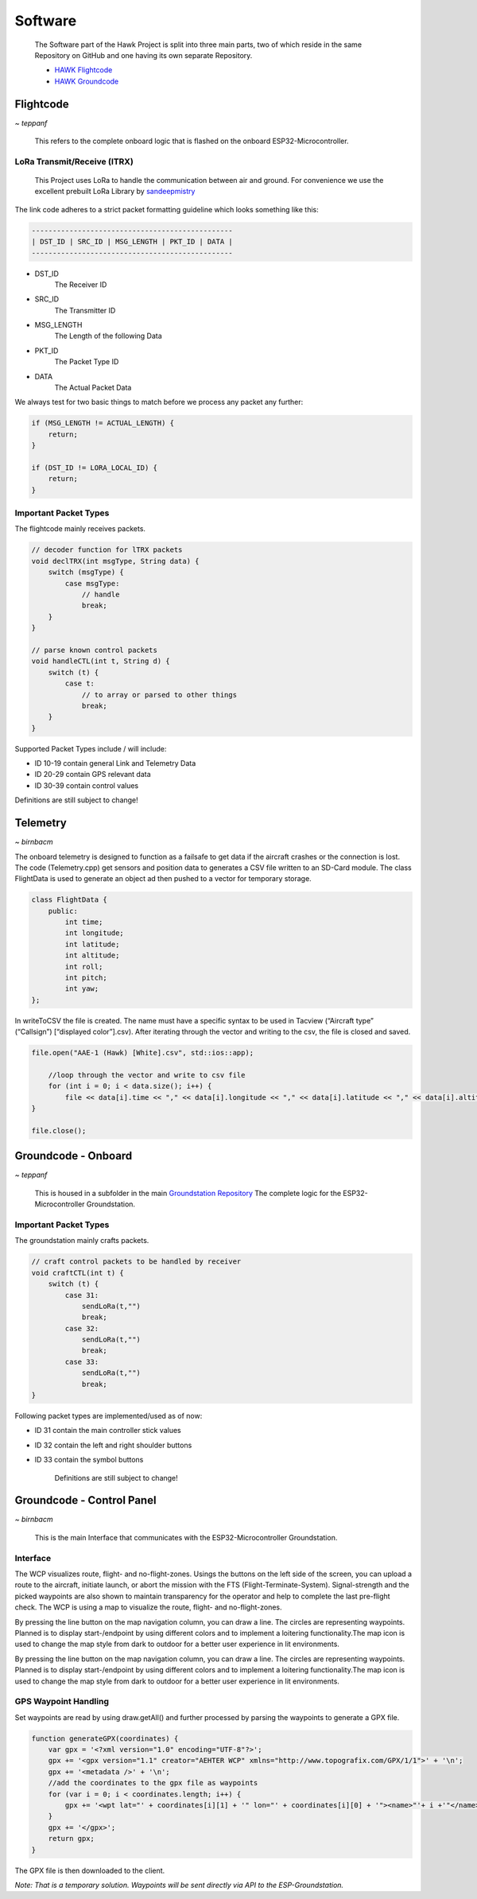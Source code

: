 Software
========

    The Software part of the Hawk Project is split into
    three main parts, two of which reside in the same Repository
    on GitHub and one having its own separate Repository.

    - `HAWK Flightcode <https://github.com/AetherAerospace/hawk-flightcode>`_
    - `HAWK Groundcode <https://github.com/AetherAerospace/hawk-groundcode>`_

Flightcode
----------
*~ teppanf*

    This refers to the complete onboard logic that is flashed on the
    onboard ESP32-Microcontroller.

LoRa Transmit/Receive (lTRX)
^^^^^^^^^^^^^^^^^^^^^^^^^^^^

    This Project uses LoRa to handle the communication between air and ground.
    For convenience we use the excellent prebuilt LoRa Library by
    `sandeepmistry <https://github.com/sandeepmistry/arduino-LoRa>`_

The link code adheres to a strict packet formatting guideline which
looks something like this:

.. code-block::

    ------------------------------------------------
    | DST_ID | SRC_ID | MSG_LENGTH | PKT_ID | DATA |
    ------------------------------------------------

- DST_ID
    The Receiver ID
- SRC_ID
    The Transmitter ID
- MSG_LENGTH
    The Length of the following Data
- PKT_ID
    The Packet Type ID
- DATA
    The Actual Packet Data

We always test for two basic things to match before we process any
packet any further:

.. code-block::

    if (MSG_LENGTH != ACTUAL_LENGTH) {
        return;
    }

    if (DST_ID != LORA_LOCAL_ID) {
        return;
    }

Important Packet Types
^^^^^^^^^^^^^^^^^^^^^^

The flightcode mainly receives packets.

.. code-block::

    // decoder function for lTRX packets
    void declTRX(int msgType, String data) {
        switch (msgType) {
            case msgType:
                // handle
                break;
        }
    }

    // parse known control packets
    void handleCTL(int t, String d) {
        switch (t) {
            case t:
                // to array or parsed to other things
                break;
        }
    }

Supported Packet Types include / will include:

- ID 10-19 contain general Link and Telemetry Data
- ID 20-29 contain GPS relevant data
- ID 30-39 contain control values

Definitions are still subject to change!

Telemetry
---------
*~ birnbacm*

The onboard telemetry is designed to function as a failsafe to get data if the aircraft crashes or the connection is lost.
The code (Telemetry.cpp) get sensors and position data to generates a CSV file written to an SD-Card module.
The class FlightData is used to generate an object ad then pushed to a vector for temporary storage.

.. code-block::

    class FlightData {
        public:
            int time;
            int longitude;
            int latitude; 
            int altitude;
            int roll;
            int pitch;
            int yaw;
    };

In writeToCSV the file is created. The name must have a specific syntax to be used in Tacview (“Aircraft type” (“Callsign”) [“displayed color”].csv).
After iterating through the vector and writing to the csv, the file is closed and saved.

.. code-block::

    file.open("AAE-1 (Hawk) [White].csv", std::ios::app);
        
        //loop through the vector and write to csv file
        for (int i = 0; i < data.size(); i++) {
            file << data[i].time << "," << data[i].longitude << "," << data[i].latitude << "," << data[i].altitude << "," << data[i].roll << "," << data[i].pitch << "," << data[i].yaw << "\n";
    }

    file.close();

Groundcode - Onboard
--------------------
*~ teppanf*

    This is housed in a subfolder in the main `Groundstation Repository
    <https://github.com/AetherAerospace/hawk-groundcode>`_
    The complete logic for the ESP32-Microcontroller Groundstation.

Important Packet Types
^^^^^^^^^^^^^^^^^^^^^^

The groundstation mainly crafts packets.

.. code-block::

    // craft control packets to be handled by receiver
    void craftCTL(int t) {
        switch (t) {
            case 31:
                sendLoRa(t,"")
                break;
            case 32:
                sendLoRa(t,"")
                break;
            case 33:
                sendLoRa(t,"")
                break;
    }

Following packet types are implemented/used as of now:

- ID 31 contain the main controller stick values
- ID 32 contain the left and right shoulder buttons
- ID 33 contain the symbol buttons

    Definitions are still subject to change!

Groundcode - Control Panel
--------------------------
*~ birnbacm*

    This is the main Interface that communicates with the
    ESP32-Microcontroller Groundstation.

Interface
^^^^^^^^^

The WCP visualizes route, flight- and no-flight-zones. Usings the buttons on the left side of the screen, you can upload a route to the aircraft, initiate launch, or abort the mission with the FTS (Flight-Terminate-System). Signal-strength and the picked waypoints are also shown to maintain transparency for the operator and help to complete the last pre-flight check. The WCP is using a map to visualize the route, flight- and no-flight-zones.

.. image:: /img/software/Interface/aether_web_control_pannel.png
    :align: center

By pressing the line button on the map navigation column, you can draw a line. The circles are representing waypoints. Planned is to display start-/endpoint by using different colors and to implement a loitering functionality.The map icon is used to change the map style from dark to outdoor for a better user experience in lit environments.

.. image:: /img/software/Interface/waypoints.png
    :align: center

By pressing the line button on the map navigation column, you can draw a line. The circles are representing waypoints. Planned is to display start-/endpoint by using different colors and to implement a loitering functionality.The map icon is used to change the map style from dark to outdoor for a better user experience in lit environments.

GPS Waypoint Handling
^^^^^^^^^^^^^^^^^^^^^

Set waypoints are read by using draw.getAll() and further processed by parsing the waypoints to generate a GPX file. 

.. code-block::

    function generateGPX(coordinates) {
        var gpx = '<?xml version="1.0" encoding="UTF-8"?>';
        gpx += '<gpx version="1.1" creator="AEHTER WCP" xmlns="http://www.topografix.com/GPX/1/1">' + '\n';
        gpx += '<metadata />' + '\n';
        //add the coordinates to the gpx file as waypoints
        for (var i = 0; i < coordinates.length; i++) {
            gpx += '<wpt lat="' + coordinates[i][1] + '" lon="' + coordinates[i][0] + '"><name>"'+ i +'"</name></wpt>' + '\n';
        }
        gpx += '</gpx>';
        return gpx;
    }

The GPX file is then downloaded to the client.

.. image:: /img/software/GPS_waypoints/download.png
    :align: center

*Note: That is a temporary solution. Waypoints will be sent directly via API to the ESP-Groundstation.*
